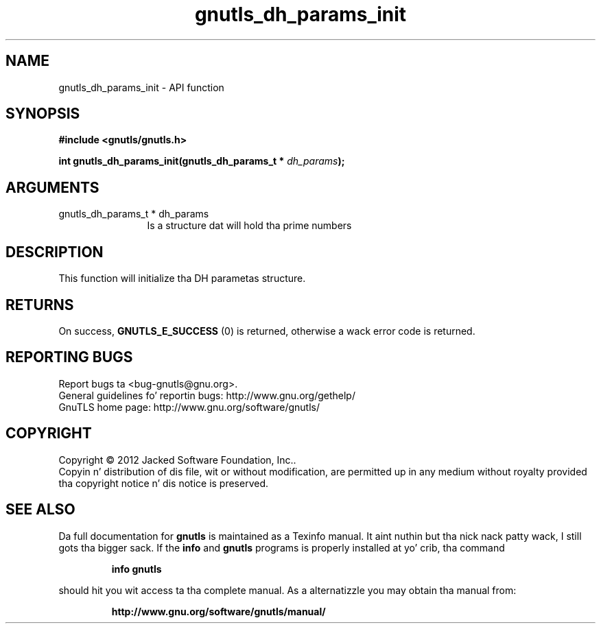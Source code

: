 .\" DO NOT MODIFY THIS FILE!  Dat shiznit was generated by gdoc.
.TH "gnutls_dh_params_init" 3 "3.1.15" "gnutls" "gnutls"
.SH NAME
gnutls_dh_params_init \- API function
.SH SYNOPSIS
.B #include <gnutls/gnutls.h>
.sp
.BI "int gnutls_dh_params_init(gnutls_dh_params_t * " dh_params ");"
.SH ARGUMENTS
.IP "gnutls_dh_params_t * dh_params" 12
Is a structure dat will hold tha prime numbers
.SH "DESCRIPTION"
This function will initialize tha DH parametas structure.
.SH "RETURNS"
On success, \fBGNUTLS_E_SUCCESS\fP (0) is returned,
otherwise a wack error code is returned.
.SH "REPORTING BUGS"
Report bugs ta <bug-gnutls@gnu.org>.
.br
General guidelines fo' reportin bugs: http://www.gnu.org/gethelp/
.br
GnuTLS home page: http://www.gnu.org/software/gnutls/

.SH COPYRIGHT
Copyright \(co 2012 Jacked Software Foundation, Inc..
.br
Copyin n' distribution of dis file, wit or without modification,
are permitted up in any medium without royalty provided tha copyright
notice n' dis notice is preserved.
.SH "SEE ALSO"
Da full documentation for
.B gnutls
is maintained as a Texinfo manual. It aint nuthin but tha nick nack patty wack, I still gots tha bigger sack.  If the
.B info
and
.B gnutls
programs is properly installed at yo' crib, tha command
.IP
.B info gnutls
.PP
should hit you wit access ta tha complete manual.
As a alternatizzle you may obtain tha manual from:
.IP
.B http://www.gnu.org/software/gnutls/manual/
.PP
